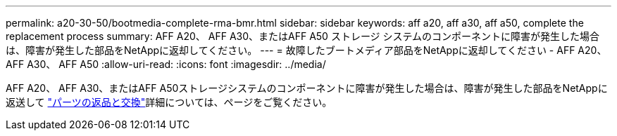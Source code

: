 ---
permalink: a20-30-50/bootmedia-complete-rma-bmr.html 
sidebar: sidebar 
keywords: aff a20, aff a30, aff a50, complete the replacement process 
summary: AFF A20、 AFF A30、またはAFF A50 ストレージ システムのコンポーネントに障害が発生した場合は、障害が発生した部品をNetAppに返却してください。 
---
= 故障したブートメディア部品をNetAppに返却してください - AFF A20、 AFF A30、 AFF A50
:allow-uri-read: 
:icons: font
:imagesdir: ../media/


[role="lead"]
AFF A20、 AFF A30、またはAFF A50ストレージシステムのコンポーネントに障害が発生した場合は、障害が発生した部品をNetAppに返送して https://mysupport.netapp.com/site/info/rma["パーツの返品と交換"]詳細については、ページをご覧ください。
